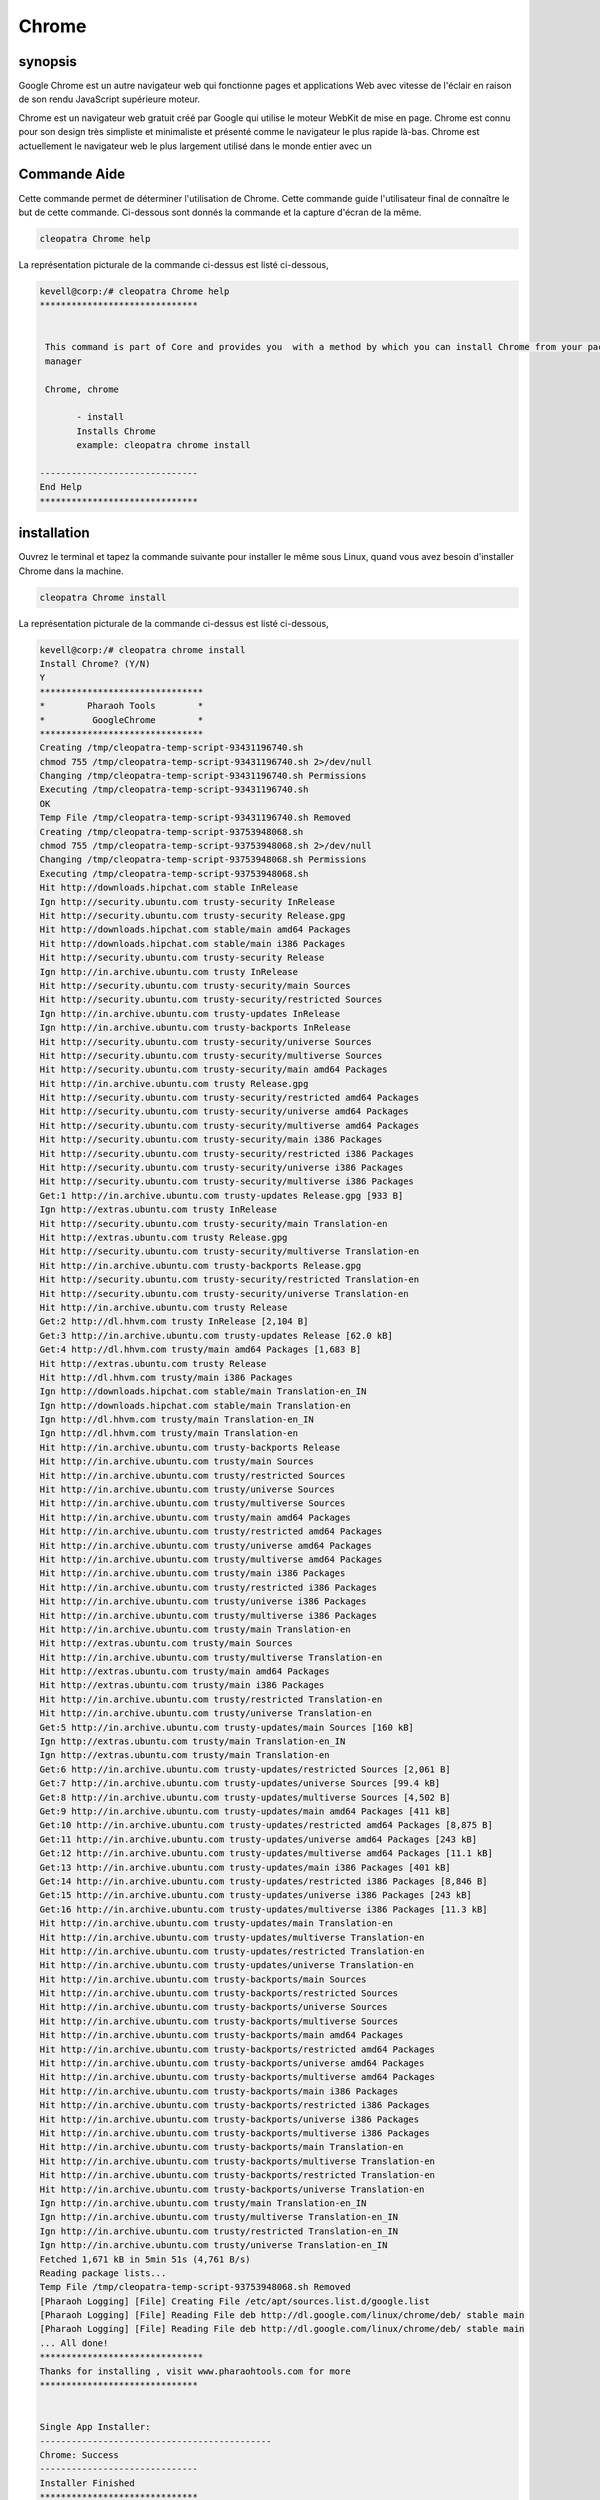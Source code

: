 ===========
Chrome
===========


synopsis
-------------

Google Chrome est un autre navigateur web qui fonctionne pages et applications Web avec vitesse de l'éclair en raison de son rendu JavaScript supérieure
moteur.

Chrome est un navigateur web gratuit créé par Google qui utilise le moteur WebKit de mise en page. Chrome est connu pour son design très simpliste et minimaliste et présenté comme le navigateur le plus rapide là-bas. Chrome est actuellement le navigateur web le plus largement utilisé dans le monde entier avec un

Commande Aide
----------------------

Cette commande permet de déterminer l'utilisation de Chrome. Cette commande guide l'utilisateur final de connaître le but de cette commande. Ci-dessous sont donnés la commande et la capture d'écran de la même.

.. code-block:: bash
        
	        cleopatra Chrome help

La représentation picturale de la commande ci-dessus est listé ci-dessous,

.. code-block:: bash

 kevell@corp:/# cleopatra Chrome help
 ******************************


  This command is part of Core and provides you  with a method by which you can install Chrome from your package
  manager

  Chrome, chrome

        - install
        Installs Chrome
        example: cleopatra chrome install

 ------------------------------
 End Help
 ******************************

installation
----------------

Ouvrez le terminal et tapez la commande suivante pour installer le même sous Linux, quand vous avez besoin d'installer Chrome dans la machine.

.. code-block:: bash
        
	        cleopatra Chrome install

La représentation picturale de la commande ci-dessus est listé ci-dessous,

.. code-block:: bash

 kevell@corp:/# cleopatra chrome install
 Install Chrome? (Y/N) 
 Y
 *******************************
 *        Pharaoh Tools        *
 *         GoogleChrome        *
 *******************************
 Creating /tmp/cleopatra-temp-script-93431196740.sh
 chmod 755 /tmp/cleopatra-temp-script-93431196740.sh 2>/dev/null
 Changing /tmp/cleopatra-temp-script-93431196740.sh Permissions
 Executing /tmp/cleopatra-temp-script-93431196740.sh
 OK
 Temp File /tmp/cleopatra-temp-script-93431196740.sh Removed
 Creating /tmp/cleopatra-temp-script-93753948068.sh
 chmod 755 /tmp/cleopatra-temp-script-93753948068.sh 2>/dev/null
 Changing /tmp/cleopatra-temp-script-93753948068.sh Permissions
 Executing /tmp/cleopatra-temp-script-93753948068.sh
 Hit http://downloads.hipchat.com stable InRelease
 Ign http://security.ubuntu.com trusty-security InRelease
 Hit http://security.ubuntu.com trusty-security Release.gpg
 Hit http://downloads.hipchat.com stable/main amd64 Packages
 Hit http://downloads.hipchat.com stable/main i386 Packages
 Hit http://security.ubuntu.com trusty-security Release
 Ign http://in.archive.ubuntu.com trusty InRelease
 Hit http://security.ubuntu.com trusty-security/main Sources
 Hit http://security.ubuntu.com trusty-security/restricted Sources
 Ign http://in.archive.ubuntu.com trusty-updates InRelease
 Ign http://in.archive.ubuntu.com trusty-backports InRelease
 Hit http://security.ubuntu.com trusty-security/universe Sources
 Hit http://security.ubuntu.com trusty-security/multiverse Sources
 Hit http://security.ubuntu.com trusty-security/main amd64 Packages
 Hit http://in.archive.ubuntu.com trusty Release.gpg
 Hit http://security.ubuntu.com trusty-security/restricted amd64 Packages
 Hit http://security.ubuntu.com trusty-security/universe amd64 Packages
 Hit http://security.ubuntu.com trusty-security/multiverse amd64 Packages
 Hit http://security.ubuntu.com trusty-security/main i386 Packages
 Hit http://security.ubuntu.com trusty-security/restricted i386 Packages
 Hit http://security.ubuntu.com trusty-security/universe i386 Packages
 Hit http://security.ubuntu.com trusty-security/multiverse i386 Packages
 Get:1 http://in.archive.ubuntu.com trusty-updates Release.gpg [933 B]
 Ign http://extras.ubuntu.com trusty InRelease
 Hit http://security.ubuntu.com trusty-security/main Translation-en
 Hit http://extras.ubuntu.com trusty Release.gpg
 Hit http://security.ubuntu.com trusty-security/multiverse Translation-en
 Hit http://in.archive.ubuntu.com trusty-backports Release.gpg
 Hit http://security.ubuntu.com trusty-security/restricted Translation-en
 Hit http://security.ubuntu.com trusty-security/universe Translation-en
 Hit http://in.archive.ubuntu.com trusty Release
 Get:2 http://dl.hhvm.com trusty InRelease [2,104 B]
 Get:3 http://in.archive.ubuntu.com trusty-updates Release [62.0 kB]
 Get:4 http://dl.hhvm.com trusty/main amd64 Packages [1,683 B]
 Hit http://extras.ubuntu.com trusty Release
 Hit http://dl.hhvm.com trusty/main i386 Packages
 Ign http://downloads.hipchat.com stable/main Translation-en_IN
 Ign http://downloads.hipchat.com stable/main Translation-en
 Ign http://dl.hhvm.com trusty/main Translation-en_IN
 Ign http://dl.hhvm.com trusty/main Translation-en
 Hit http://in.archive.ubuntu.com trusty-backports Release
 Hit http://in.archive.ubuntu.com trusty/main Sources
 Hit http://in.archive.ubuntu.com trusty/restricted Sources
 Hit http://in.archive.ubuntu.com trusty/universe Sources
 Hit http://in.archive.ubuntu.com trusty/multiverse Sources
 Hit http://in.archive.ubuntu.com trusty/main amd64 Packages
 Hit http://in.archive.ubuntu.com trusty/restricted amd64 Packages
 Hit http://in.archive.ubuntu.com trusty/universe amd64 Packages
 Hit http://in.archive.ubuntu.com trusty/multiverse amd64 Packages
 Hit http://in.archive.ubuntu.com trusty/main i386 Packages
 Hit http://in.archive.ubuntu.com trusty/restricted i386 Packages
 Hit http://in.archive.ubuntu.com trusty/universe i386 Packages
 Hit http://in.archive.ubuntu.com trusty/multiverse i386 Packages
 Hit http://in.archive.ubuntu.com trusty/main Translation-en
 Hit http://extras.ubuntu.com trusty/main Sources
 Hit http://in.archive.ubuntu.com trusty/multiverse Translation-en
 Hit http://extras.ubuntu.com trusty/main amd64 Packages
 Hit http://extras.ubuntu.com trusty/main i386 Packages
 Hit http://in.archive.ubuntu.com trusty/restricted Translation-en
 Hit http://in.archive.ubuntu.com trusty/universe Translation-en
 Get:5 http://in.archive.ubuntu.com trusty-updates/main Sources [160 kB]
 Ign http://extras.ubuntu.com trusty/main Translation-en_IN
 Ign http://extras.ubuntu.com trusty/main Translation-en
 Get:6 http://in.archive.ubuntu.com trusty-updates/restricted Sources [2,061 B]
 Get:7 http://in.archive.ubuntu.com trusty-updates/universe Sources [99.4 kB]
 Get:8 http://in.archive.ubuntu.com trusty-updates/multiverse Sources [4,502 B]
 Get:9 http://in.archive.ubuntu.com trusty-updates/main amd64 Packages [411 kB]
 Get:10 http://in.archive.ubuntu.com trusty-updates/restricted amd64 Packages [8,875 B]
 Get:11 http://in.archive.ubuntu.com trusty-updates/universe amd64 Packages [243 kB]
 Get:12 http://in.archive.ubuntu.com trusty-updates/multiverse amd64 Packages [11.1 kB]
 Get:13 http://in.archive.ubuntu.com trusty-updates/main i386 Packages [401 kB]
 Get:14 http://in.archive.ubuntu.com trusty-updates/restricted i386 Packages [8,846 B]
 Get:15 http://in.archive.ubuntu.com trusty-updates/universe i386 Packages [243 kB]
 Get:16 http://in.archive.ubuntu.com trusty-updates/multiverse i386 Packages [11.3 kB]
 Hit http://in.archive.ubuntu.com trusty-updates/main Translation-en
 Hit http://in.archive.ubuntu.com trusty-updates/multiverse Translation-en
 Hit http://in.archive.ubuntu.com trusty-updates/restricted Translation-en
 Hit http://in.archive.ubuntu.com trusty-updates/universe Translation-en
 Hit http://in.archive.ubuntu.com trusty-backports/main Sources
 Hit http://in.archive.ubuntu.com trusty-backports/restricted Sources
 Hit http://in.archive.ubuntu.com trusty-backports/universe Sources
 Hit http://in.archive.ubuntu.com trusty-backports/multiverse Sources
 Hit http://in.archive.ubuntu.com trusty-backports/main amd64 Packages
 Hit http://in.archive.ubuntu.com trusty-backports/restricted amd64 Packages
 Hit http://in.archive.ubuntu.com trusty-backports/universe amd64 Packages
 Hit http://in.archive.ubuntu.com trusty-backports/multiverse amd64 Packages
 Hit http://in.archive.ubuntu.com trusty-backports/main i386 Packages
 Hit http://in.archive.ubuntu.com trusty-backports/restricted i386 Packages
 Hit http://in.archive.ubuntu.com trusty-backports/universe i386 Packages
 Hit http://in.archive.ubuntu.com trusty-backports/multiverse i386 Packages
 Hit http://in.archive.ubuntu.com trusty-backports/main Translation-en
 Hit http://in.archive.ubuntu.com trusty-backports/multiverse Translation-en
 Hit http://in.archive.ubuntu.com trusty-backports/restricted Translation-en
 Hit http://in.archive.ubuntu.com trusty-backports/universe Translation-en
 Ign http://in.archive.ubuntu.com trusty/main Translation-en_IN
 Ign http://in.archive.ubuntu.com trusty/multiverse Translation-en_IN
 Ign http://in.archive.ubuntu.com trusty/restricted Translation-en_IN
 Ign http://in.archive.ubuntu.com trusty/universe Translation-en_IN
 Fetched 1,671 kB in 5min 51s (4,761 B/s)
 Reading package lists...
 Temp File /tmp/cleopatra-temp-script-93753948068.sh Removed
 [Pharaoh Logging] [File] Creating File /etc/apt/sources.list.d/google.list
 [Pharaoh Logging] [File] Reading File deb http://dl.google.com/linux/chrome/deb/ stable main
 [Pharaoh Logging] [File] Reading File deb http://dl.google.com/linux/chrome/deb/ stable main
 ... All done!
 *******************************
 Thanks for installing , visit www.pharaohtools.com for more
 ******************************


 Single App Installer:
 --------------------------------------------
 Chrome: Success
 ------------------------------
 Installer Finished
 ******************************


options
-----------                               

.. cssclass:: table-bordered


 +--------------------------------+--------------------------------------------+----------------+-------------------------------------+
 | Paramètres                     | requis 				       | options        | Commentaires                        |
 +================================+============================================+================+=====================================+
 |cleopatra Chrome Install (Y/N)  | Chacun des deux paramètre alternatif peut  | Y              | Une fois que l'utilisateur fournit  |
 |                                | être utilisé dans commandement Chrome ,    |                | l'option, système démarre processus |
 |				  | chrome eg: cleopatra chrome Install        |                | d'installation                      |
 +--------------------------------+--------------------------------------------+----------------+-------------------------------------+
 |cleopatra Chrome Install (Y/N)  | Chacun des deux paramètre alternatif peut  | N              | Une fois que l'utilisateur fournit  |
 |                                | être utilisé dans commandement Chrome ,    |                | l'option, le système se arrête      |
 |                                | chrome eg: cleopatra chrome Install        |                | processus d'installation|           |
 +--------------------------------+--------------------------------------------+----------------+-------------------------------------+


avantages
--------------

* Chrome est un navigateur web extrêmement rapide; il charge et affiche les pages très rapidement.
* Vous pouvez faire glisser les onglets dehors dans des fenêtres séparées, sans difficulté, et de retour à nouveau avec votre souris.
* Google Chrome a un design très simple, de base, ce qui rend facile à utiliser.
* La page de démarrage répertorie les pages les plus fréquentes que vous avez visités et vous permet de cliquer et y accéder avec facilité.
* Chrome traduit automatiquement les pages dans une langue que vous comprenez pour votre commodité.
* Vous pouvez rechercher sur Internet grâce à votre barre d'adresse à tout moment.
* Si un site se écrase sur l'un de vos onglets, d'autres onglets ouverts ne seront pas affectés.
* Vous pouvez naviguer sur Internet sans être connecté en utilisant la nouvelle fonction privée de Chrome: Incognito.
* Contrairement à Firefox et Safari, vous pouvez modifier la couleur et le thème du navigateur.
* Chrome est plus rapide que Explorer et FireFox.
* Chrome ne prend que quelques secondes à installer.
